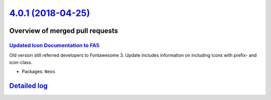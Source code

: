`4.0.1 (2018-04-25) <https://github.com/neos/neos-development-collection/releases/tag/4.0.1>`_
==============================================================================================

Overview of merged pull requests
~~~~~~~~~~~~~~~~~~~~~~~~~~~~~~~~

`Updated Icon Documentation to FA5 <https://github.com/neos/neos-development-collection/pull/2042>`_
----------------------------------------------------------------------------------------------------

Old version still referred developers to Fontawesome 3. Update includes information on including icons with prefix- and icon-class.

* Packages: ``Neos``

`Detailed log <https://github.com/neos/neos-development-collection/compare/4.0.0...4.0.1>`_
~~~~~~~~~~~~~~~~~~~~~~~~~~~~~~~~~~~~~~~~~~~~~~~~~~~~~~~~~~~~~~~~~~~~~~~~~~~~~~~~~~~~~~~~~~~
